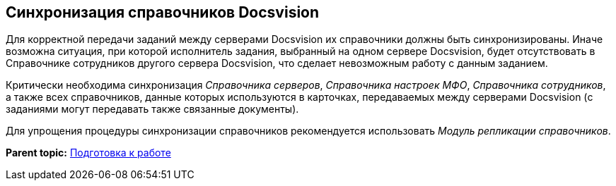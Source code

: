 [[ariaid-title1]]
== Синхронизация справочников Docsvision

Для корректной передачи заданий между серверами Docsvision их справочники должны быть синхронизированы. Иначе возможна ситуация, при которой исполнитель задания, выбранный на одном сервере Docsvision, будет отсутствовать в Справочнике сотрудников другого сервера Docsvision, что сделает невозможным работу с данным заданием.

Критически необходима синхронизация [.dfn .term]_Справочника серверов_, [.dfn .term]_Справочника настроек МФО_, [.dfn .term]_Справочника сотрудников_, а также всех справочников, данные которых используются в карточках, передаваемых между серверами Docsvision (с заданиями могут передавать также связанные документы).

Для упрощения процедуры синхронизации справочников рекомендуется использовать [.dfn .term]_Модуль репликации справочников_.

*Parent topic:* xref:../topics/HowConfig.adoc[Подготовка к работе]
